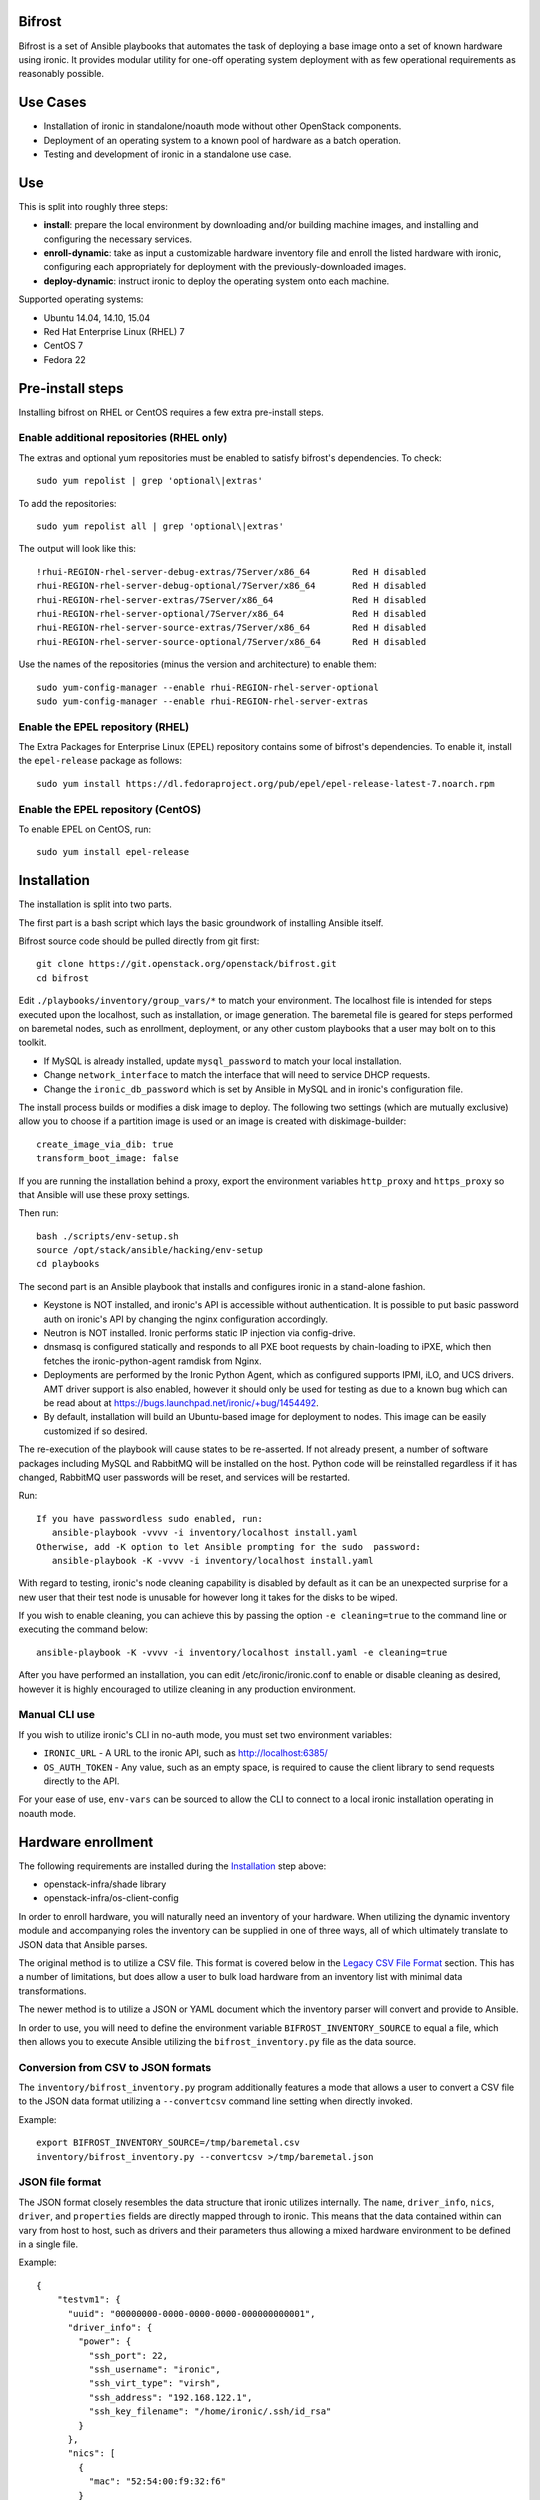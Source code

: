 Bifrost
=======

Bifrost is a set of Ansible playbooks that automates the task of
deploying a base image onto a set of known hardware using ironic. It
provides modular utility for one-off operating system deployment with
as few operational requirements as reasonably possible.

Use Cases
=========

* Installation of ironic in standalone/noauth mode without other OpenStack
  components.
* Deployment of an operating system to a known pool of hardware as
  a batch operation.
* Testing and development of ironic in a standalone use case.

Use
===

This is split into roughly three steps:

- **install**:
  prepare the local environment by downloading and/or building machine images,
  and installing and configuring the necessary services.
- **enroll-dynamic**:
  take as input a customizable hardware inventory file and enroll the
  listed hardware with ironic, configuring each appropriately for deployment
  with the previously-downloaded images.
- **deploy-dynamic**:
  instruct ironic to deploy the operating system onto each machine.

Supported operating systems:

* Ubuntu 14.04, 14.10, 15.04
* Red Hat Enterprise Linux (RHEL) 7
* CentOS 7
* Fedora 22

Pre-install steps
=================

Installing bifrost on RHEL or CentOS requires a few extra pre-install steps.

Enable additional repositories (RHEL only)
------------------------------------------

The extras and optional yum repositories must be enabled to satisfy
bifrost's dependencies. To check::

   sudo yum repolist | grep 'optional\|extras'

To add the repositories::

   sudo yum repolist all | grep 'optional\|extras'

The output will look like this::

  !rhui-REGION-rhel-server-debug-extras/7Server/x86_64        Red H disabled
  rhui-REGION-rhel-server-debug-optional/7Server/x86_64       Red H disabled
  rhui-REGION-rhel-server-extras/7Server/x86_64               Red H disabled
  rhui-REGION-rhel-server-optional/7Server/x86_64             Red H disabled
  rhui-REGION-rhel-server-source-extras/7Server/x86_64        Red H disabled
  rhui-REGION-rhel-server-source-optional/7Server/x86_64      Red H disabled

Use the names of the repositories (minus the version and architecture) to enable them::

  sudo yum-config-manager --enable rhui-REGION-rhel-server-optional
  sudo yum-config-manager --enable rhui-REGION-rhel-server-extras

Enable the EPEL repository (RHEL)
---------------------------------

The Extra Packages for Enterprise Linux (EPEL) repository contains
some of bifrost's dependencies. To enable it, install the
``epel-release`` package as follows::

  sudo yum install https://dl.fedoraproject.org/pub/epel/epel-release-latest-7.noarch.rpm

Enable the EPEL repository (CentOS)
-----------------------------------

To enable EPEL on CentOS, run::

  sudo yum install epel-release

Installation
============

The installation is split into two parts.

The first part is a bash script which lays the basic groundwork of installing
Ansible itself.

Bifrost source code should be pulled directly from git first::

  git clone https://git.openstack.org/openstack/bifrost.git
  cd bifrost

Edit ``./playbooks/inventory/group_vars/*`` to match your environment. The
localhost file is intended for steps executed upon the localhost, such as
installation, or image generation.  The baremetal file is geared for steps
performed on baremetal nodes, such as enrollment, deployment, or any other
custom playbooks that a user may bolt on to this toolkit.

- If MySQL is already installed, update ``mysql_password`` to match
  your local installation.
- Change ``network_interface`` to match the interface that will need
  to service DHCP requests.
- Change the ``ironic_db_password`` which is set by Ansible in MySQL
  and in ironic's configuration file.

The install process builds or modifies a disk image to deploy. The
following two settings (which are mutually exclusive) allow you to
choose if a partition image is used or an image is created with
diskimage-builder::

  create_image_via_dib: true
  transform_boot_image: false

If you are running the installation behind a proxy, export the
environment variables ``http_proxy`` and ``https_proxy`` so that
Ansible will use these proxy settings.

Then run::

  bash ./scripts/env-setup.sh
  source /opt/stack/ansible/hacking/env-setup
  cd playbooks

The second part is an Ansible playbook that installs and configures ironic
in a stand-alone fashion.

* Keystone is NOT installed, and ironic's API is accessible without
  authentication.  It is possible to put basic password auth on ironic's API by
  changing the nginx configuration accordingly.
* Neutron is NOT installed. Ironic performs static IP injection via
  config-drive.
* dnsmasq is configured statically and responds to all PXE boot requests by
  chain-loading to iPXE, which then fetches the ironic-python-agent ramdisk
  from Nginx.
* Deployments are performed by the Ironic Python Agent, which as configured
  supports IPMI, iLO, and UCS drivers.  AMT driver support is also enabled,
  however it should only be used for testing as due to a known bug which
  can be read about at https://bugs.launchpad.net/ironic/+bug/1454492.
* By default, installation will build an Ubuntu-based image for deployment
  to nodes.  This image can be easily customized if so desired.

The re-execution of the playbook will cause states to be re-asserted.  If not
already present, a number of software packages including MySQL and RabbitMQ
will be installed on the host.  Python code will be reinstalled regardless if
it has changed, RabbitMQ user passwords will be reset, and services will be
restarted.

Run::

  If you have passwordless sudo enabled, run:
     ansible-playbook -vvvv -i inventory/localhost install.yaml
  Otherwise, add -K option to let Ansible prompting for the sudo  password:
     ansible-playbook -K -vvvv -i inventory/localhost install.yaml

With regard to testing, ironic's node cleaning capability is disabled by
default as it can be an unexpected surprise for a new user that their test
node is unusable for however long it takes for the disks to be wiped.

If you wish to enable cleaning, you can achieve this by passing the option
``-e cleaning=true`` to the command line or executing the command below::

  ansible-playbook -K -vvvv -i inventory/localhost install.yaml -e cleaning=true

After you have performed an installation, you can edit /etc/ironic/ironic.conf
to enable or disable cleaning as desired, however it is highly encouraged to
utilize cleaning in any production environment.

Manual CLI use
--------------

If you wish to utilize ironic's CLI in no-auth mode, you must set two
environment variables:

- ``IRONIC_URL`` - A URL to the ironic API, such as http://localhost:6385/
- ``OS_AUTH_TOKEN`` - Any value, such as an empty space, is required to
  cause the client library to send requests directly to the API.

For your ease of use, ``env-vars`` can be sourced to allow the CLI to connect
to a local ironic installation operating in noauth mode.

Hardware enrollment
===================

The following requirements are installed during the `Installation`_ step
above:

- openstack-infra/shade library
- openstack-infra/os-client-config

In order to enroll hardware, you will naturally need an inventory of
your hardware. When utilizing the dynamic inventory module and
accompanying roles the inventory can be supplied in one of three ways,
all of which ultimately translate to JSON data that Ansible parses.

The original method is to utilize a CSV file. This format is covered below in
the `Legacy CSV File Format`_ section. This has a number of limitations, but
does allow a user to bulk load hardware from an inventory list with minimal
data transformations.

The newer method is to utilize a JSON or YAML document which the inventory
parser will convert and provide to Ansible.

In order to use, you will need to define the environment variable
``BIFROST_INVENTORY_SOURCE`` to equal a file, which then allows you to
execute Ansible utilizing the ``bifrost_inventory.py`` file as the data
source.

Conversion from CSV to JSON formats
-----------------------------------

The ``inventory/bifrost_inventory.py`` program additionally features a
mode that allows a user to convert a CSV file to the JSON data format
utilizing a ``--convertcsv`` command line setting when directly invoked.

Example::

  export BIFROST_INVENTORY_SOURCE=/tmp/baremetal.csv
  inventory/bifrost_inventory.py --convertcsv >/tmp/baremetal.json

JSON file format
----------------

The JSON format closely resembles the data structure that ironic
utilizes internally.  The ``name``, ``driver_info``, ``nics``,
``driver``, and ``properties`` fields are directly mapped through to
ironic.  This means that the data contained within can vary from host
to host, such as drivers and their parameters thus allowing a mixed
hardware environment to be defined in a single file.

Example::

  {
      "testvm1": {
        "uuid": "00000000-0000-0000-0000-000000000001",
        "driver_info": {
          "power": {
            "ssh_port": 22,
            "ssh_username": "ironic",
            "ssh_virt_type": "virsh",
            "ssh_address": "192.168.122.1",
            "ssh_key_filename": "/home/ironic/.ssh/id_rsa"
          }
        },
        "nics": [
          {
            "mac": "52:54:00:f9:32:f6"
          }
        ],
        "driver": "agent_ssh",
        "ansible_ssh_host": "192.168.122.2",
        "ipv4_address": "192.168.122.2",
        "provisioning_ipv4_address": "10.0.0.9",
        "properties": {
          "cpu_arch": "x86_64",
          "ram": "3072",
          "disk_size": "10",
          "cpus": "1"
        },
        "name": "testvm1"
      }
  }

The additional power of this format is easy configuration parameter injection,
which could potentially allow a user to provision different operating system
images onto different hardware chassis by defining the appropriate settings
in an ``instance_info`` variable.

Examples utilizing JSON and YAML formatting, along host specific variable
injection can be found in the ``playbooks/inventory/`` folder.

Legacy CSV file format
----------------------

The CSV file has the following columns:

0. MAC Address
1. Management username
2. Management password
3. Management Address
4. CPU Count
5. Memory size in MB
6. Disk Storage in GB
7. Flavor (Not Used)
8. Type (Not Used)
9. Host UUID
10. Host or Node name
11. Host IP Address to be set
12. ``ipmi_target_channel`` - Requires: ``ipmi_bridging`` set to single
13. ``ipmi_target_address`` - Requires: ``ipmi_bridging`` set to single
14. ``ipmi_transit_channel`` - Requires: ``ipmi_bridging`` set to dual
15. ``ipmi_transit_address`` - Requires: ``ipmi_bridging`` set to dual
16. ironic driver
17. Host provisioning IP Address

Example definition::

  00:11:22:33:44:55,root,undefined,192.168.122.1,1,8192,512,NA,NA,aaaaaaaa-bbbb-cccc-dddd-eeeeeeeeeeee,hostname_100,192.168.2.100,,,,agent_ipmitool,10.0.0.9

This file format is fairly flexible and can be easily modified
although the enrollment and deployment playbooks utilize the model
of a host per line model in order to process through the entire
list, as well as reference the specific field items.

An example file can be found at: ``playbooks/inventory/baremetal.csv.example``

How this works?
---------------

Utilizing the dynamic inventory module, enrollment is as simple as setting
the ``BIFROST_INVENTORY_SOURCE`` environment variable to your inventory data
source, and then executing the enrollment playbook.::

  export BIFROST_INVENTORY_SOURCE=/tmp/baremetal.json
  ansible-playbook -vvvv -i inventory/bifrost_inventory.py enroll-dynamic.yaml

Note that enrollment is a one-time operation. The Ansible module *does not*
synchronize data for existing nodes.  You should use the ironic CLI to do this
manually at the moment.

Additionally, it is important to note that the playbooks for enrollment are
split into three separate playbooks based on the ``ipmi_bridging`` setting.

Hardware deployment
===================

How this works?
---------------

After the nodes are enrolled, they can be deployed upon.  Bifrost is geared to
utilize configuration drives to convey basic configuration information to the
each host. This configuration information includes an SSH key to allow a user
to login to the system.

To utilize the newer dynamic inventory based deployment::

  export BIFROST_INVENTORY_SOURCE=/tmp/baremetal.json
  ansible-playbook -vvvv -i inventory/bifrost_inventory.py deploy-dynamic.yaml

Testing with a single command
=============================

A simple ``scripts/test-bifrost.sh`` script can be utilized to install
pre-requisite software packages, Ansible, and then execute the
test-bifrost.yaml playbook in order to provide a single step testing
mechanism.

The playbook utilized by the script,
``playbooks/test-bifrost-dynamic.yaml``, is a single playbook that
will create a local virtual machine, save a baremetal.csv file out,
and then utilize it to execute the remaining roles.  Two additional
roles are invoked by this playbook which enables Ansible to connect to
the new nodes by adding them to the inventory, and then logging into
the remote machine via the user's ssh host key.  Once that has
successfully occurred, additional roles will unprovision the host(s)
and delete them from ironic.

Command::

  scripts/test-bifrost.sh

Note:

- Cleaning mode is explicitly disabled in the ``test-bifrost.yaml``
  playbook due to the fact that is an IO-intensive operation that can
  take a great deal of time.

Legacy - testing with virtual machines
======================================

Bifrost supports using virtual machines to emulate the hardware. All of the
steps mentioned above are mostly the same.

It is assumed you have an SSH server running on the host machine. The
``agent_ssh`` driver, used by ironic with VM testing, will need to use
SSH to control the virtual machines.

An SSH key is generated for the ``ironic`` user when testing. The
ironic conductor will use this key to connect to the host machine and
run virsh commands.

#. Set ``testing`` to *true* in the
   ``playbooks/inventory/group_vars/localhost`` file.
#. You may need to adjust the value for ``ssh_public_key_path``.
#. Run the install step, as documented above, however adding ``-e
   testing=true`` to the Ansible command line.
#. Execute the ``ansible-playbook -vvvv -i inventory/localhost
   test-bifrost-create-vm.yaml`` command to create a test virtual
   machine.
#. Set the environment variable of ``BIFROST_INVENTORY_SOURCE`` to the
   path to the csv file, which by default has been written to
   /tmp/baremetal.csv.
#. Run the enrollment step, as documented above, using the CSV file
   you created in the previous step.
#. Run the deployment step, as documented above.

Deployment and configuration of operating systems
=================================================

By default, Bifrost deploys a configuration drive which includes the user SSH
public key, hostname, and the network configuration in the form of
network_info.json that can be read/parsed by the
`glean <https://github.com/openstack-infra/glean>`_ utility. This allows for
the deployment of Ubuntu, CentOS, or Fedora "tenants" on baremetal.  This file
format is not yet supported by Cloud-Init, however it is on track for
inclusion in cloud-init 2.0.

By default, Bifrost utilizes a utility called simple-init which leverages
the previously noted glean utility to apply network configuration.  This
means that by default, root file systems may not be automatically expanded
to consume the entire disk, which may, or may not be desirable depending
upon operational needs. This is dependent upon what base OS image you
utilize, and if the support is included in that image or not.  At present,
the standard Ubuntu cloud image includes cloud-init which will grow the
root partition, however the ubuntu-minimal image does not include cloud-init
and thus will not automatically grow the root partition.

Due to the nature of the design, it would be relatively easy for a user to
import automatic growth or reconfiguration steps either in the image to be
deployed, or in post-deployment steps via custom Ansible playbooks.

Custom IPA images
=================

Bifrost supports the ability for a user to build a custom IPA ramdisk
utilizing the diskimage-builder element "ironic-agent".  In order to utilize
this feature, the ``download_ipa`` setting must be set to ``false`` and the
create_ipa_image must be set to "true".  By default, the install playbook will
build a Debian jessie based IPA image, if a pre-existing IPA image is not
present on disk.  If you wish to explicitly set a specific release to be
passed to diskimage-create, then the setting ``dib_os_release`` can be set in
addition to ``dib_os_element``.

If you wish to include an extra element into the IPA disk image, such as a
custom hardware manager, you can pass the variable ``ipa_extra_dib_elements``
as a space-separated list of elements. This defaults to an empty string.

Driver Support
==============

Testing Mode
------------

When setup in testing mode, bifrost configures ironic to utilize the
``agent_ssh`` driver to help facilitate the deployment of local test
machines.

Default Mode
------------

When not in testing mode, bifrost enables the following ironic drivers:

* agent_ipmitool
* pxe_amt
* agent_ilo
* agent_ucs

OneView Driver Support
----------------------

As the OneView driver requires configuration information to be populated
in the ironic.conf configuration file that points to the OneView manager
node as well as credentials, bifrost does not support installation and
configuration of the driver.

Please reference the ironic OneView driver documentation at if you wish
to update the configuration after installation in order to leverage bifrost
for mass node deployment.

The OneView documentation can be found
`here <http://docs.openstack.org/developer/ironic/drivers/oneview.html>`_.
